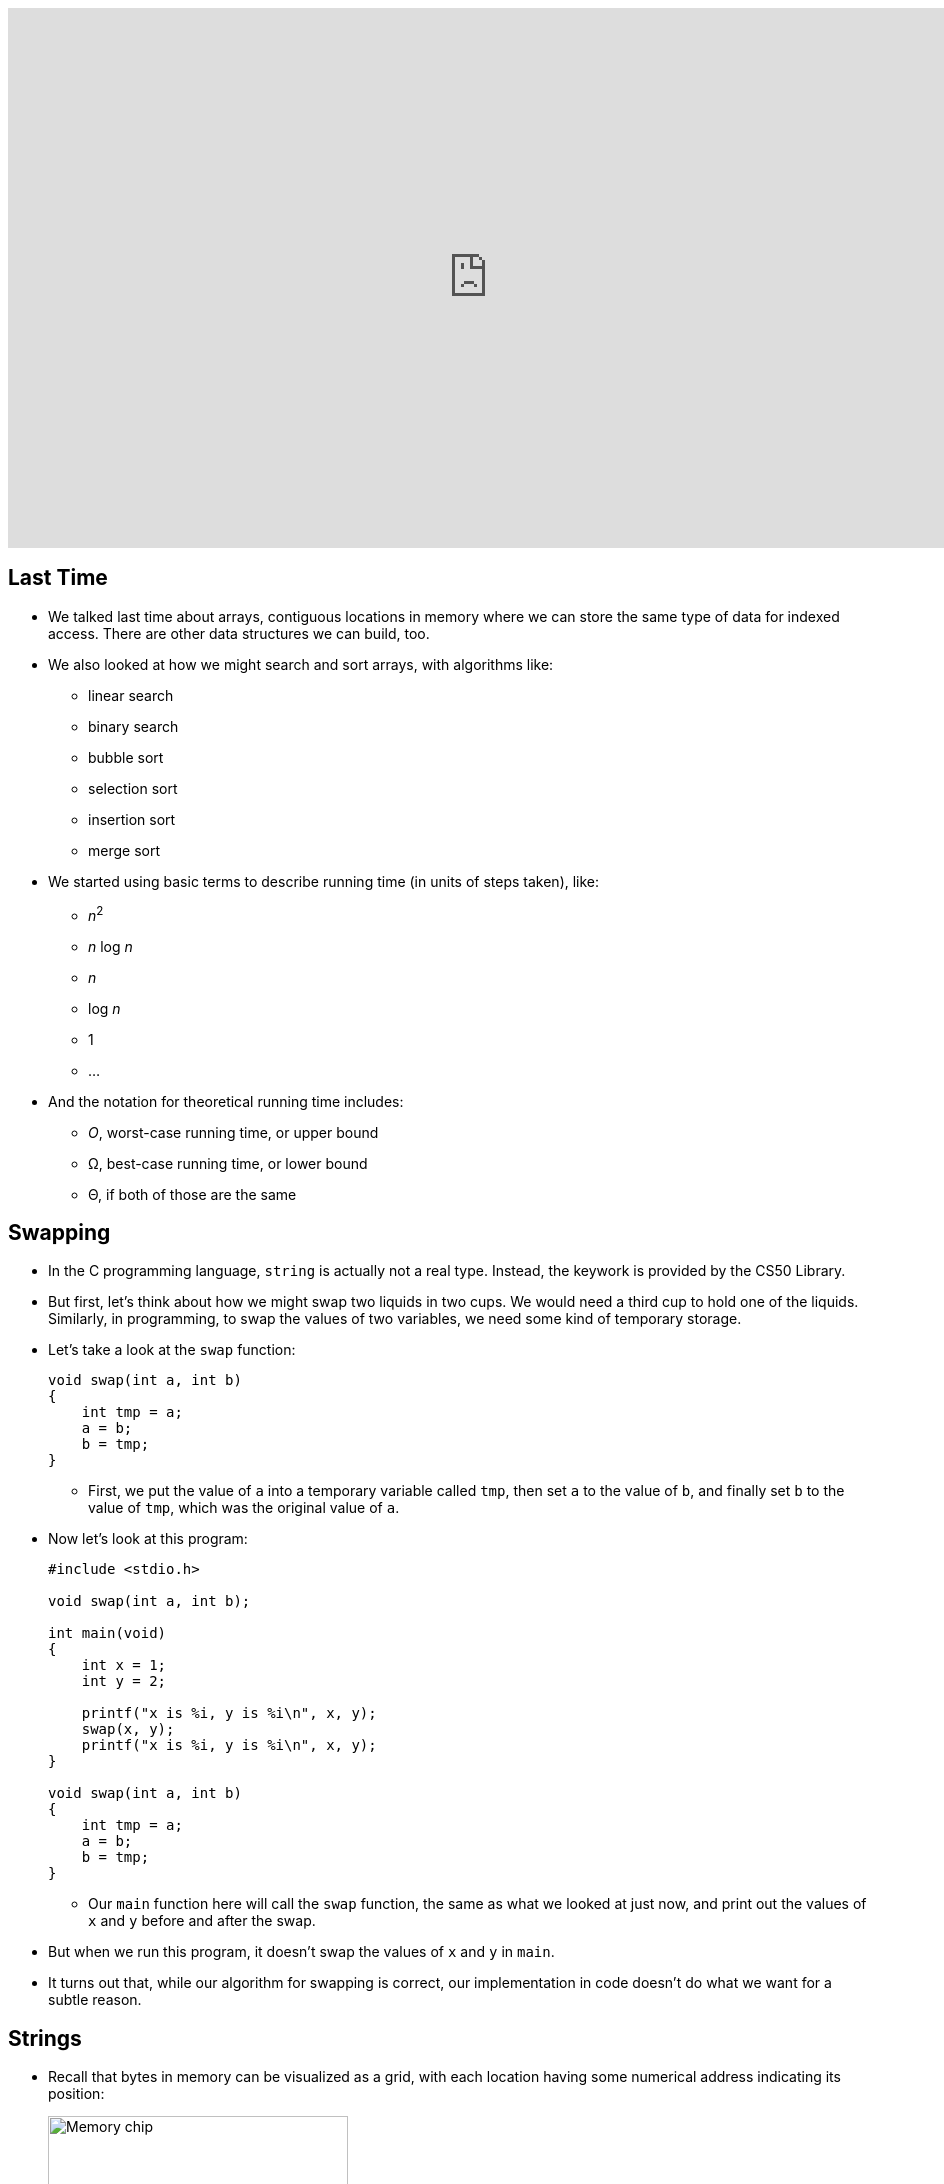 :author: Cheng Gong

video::Zn8OJMYT-gc[youtube,height=540,width=960,options=notitle]

[t=0m0s]
== Last Time

* We talked last time about arrays, contiguous locations in memory where we can store the same type of data for indexed access. There are other data structures we can build, too.
* We also looked at how we might search and sort arrays, with algorithms like:
** linear search
** binary search
** bubble sort
** selection sort
** insertion sort
** merge sort
* We started using basic terms to describe running time (in units of steps taken), like:
** _n_^2^
** _n_ log _n_
** _n_
** log _n_
** 1
** ...
* And the notation for theoretical running time includes:
** _O_, worst-case running time, or upper bound
** Ω, best-case running time, or lower bound
** Θ, if both of those are the same

[t=0m0s]
== Swapping

* In the C programming language, `string` is actually not a real type. Instead, the keywork is provided by the CS50 Library.
* But first, let's think about how we might swap two liquids in two cups. We would need a third cup to hold one of the liquids. Similarly, in programming, to swap the values of two variables, we need some kind of temporary storage.
* Let's take a look at the `swap` function:
+
[source, c]
----
void swap(int a, int b)
{
    int tmp = a;
    a = b;
    b = tmp;
}
----
** First, we put the value of `a` into a temporary variable called `tmp`, then set `a` to the value of `b`, and finally set `b` to the value of `tmp`, which was the original value of `a`.
* Now let's look at this program:
+
[source, c]
----
#include <stdio.h>

void swap(int a, int b);

int main(void)
{
    int x = 1;
    int y = 2;

    printf("x is %i, y is %i\n", x, y);
    swap(x, y);
    printf("x is %i, y is %i\n", x, y);
}

void swap(int a, int b)
{
    int tmp = a;
    a = b;
    b = tmp;
}
----
** Our `main` function here will call the `swap` function, the same as what we looked at just now, and print out the values of `x` and `y` before and after the swap.
* But when we run this program, it doesn't swap the values of `x` and `y` in `main`.
* It turns out that, while our algorithm for swapping is correct, our implementation in code doesn't do what we want for a subtle reason.

[t=0m0s]
== Strings

* Recall that bytes in memory can be visualized as a grid, with each location having some numerical address indicating its position:
+
image::memory_chip.png[alt="Memory chip", width=300]
* Our computer, or more precisely our programs written in C, have some structure to how that memory is used:
+
image::memory.png[alt="Memory layout", width=300]
* We'll discuss the other areas later, but for now notice we have an area labeled `heap` at the top and `stack` at the bottom.
* Before we get any further, let's see what we can find out about addresses with http://cdn.cs50.net/2017/fall/lectures/4/src4/compare0.c.src[`compare0.c`]:
+
[source, c]
----
#include <cs50.h>
#include <stdio.h>

int main(void)
{
    // get two strings
    string s = get_string("s: ");
    string t = get_string("t: ");

    // compare strings' addresses
    if (s == t)
    {
        printf("same\n");
    }
    else
    {
        printf("different\n");
    }
}
----
** We get two strings from the user, but no matter what we type in, our program only prints out `different`.
* Let's try http://cdn.cs50.net/2017/fall/lectures/4/src4/copy0.c.src[`copy.c`]:
+
[source, c]
----
#include <cs50.h>
#include <ctype.h>
#include <stdio.h>
#include <string.h>

int main(void)
{
    // get a string
    string s = get_string("s: ");

    // copy string's address
    string t = s;

    // capitalize first letter in string
    if (strlen(t) > 0)
    {
        t[0] = toupper(t[0]);
    }

    // print string twice
    printf("s: %s\n", s);
    printf("t: %s\n", t);
}
----
** We get a string from the user, `s`, and copy it to `t`. Then, only if the string is long enough, we capitalize the first letter of the string.
** Hmm, `s` and `t` are printed out the same, too, with both of them capitalized even though we tried to capitalize just `t`.
* It turns out, `string` is just a synonym for `char *`.
* What does this mean? Well, let's look at http://cdn.cs50.net/2017/fall/lectures/4/src4/compare1.c.src[`compare1.c`]:
+
[source, c]
----
#include <cs50.h>
#include <stdio.h>
#include <string.h>

int main(void)
{
    // get two strings
    char *s = get_string("s: ");
    char *t = get_string("t: ");

    // compare strings for equality
    if (strcmp(s, t) == 0)
    {
        printf("same\n");
    }
    else
    {
        printf("different\n");
    }
}
----
** We've removed the training wheels of using `string`, and we now use a library function, `strcmp`, to compare the strings, for our program to work as intended.
* But that doesn't quite explain why we can't just compare `s` and `t`. In the past, when we wrote a line like `string s = get_string("s: ");`, we were actually creating a variable in memory called `s`:
+
[source]
----
s [    ]
----
* Then, whatever the user typed in was stored in some bytes in memory elsewhere:
+
[source]
----
| S | t | e | l | i | o | s | \0 |
----
* And since we know bytes in memory has a location, or addresses, we can return the location of the first character in the array of characters we just created:
+
[source]
----
| S | t | e | l | i | o | s | \0 |
 100 101 102 103 104 105 106 107
----
* Assuming that these bytes are numbered something like the above, `s` will contain the value `100`, essentially pointing to the first character. And recall that we know where the string ends, thanks to the use of our NUL character, `\0`.
* Now, we understand why comparing `s` and `t` will always show that they're different, since they're two different addresses. Each time we call `get_string`, it stores the input from the user in a different location in memory. So `s` might have a value like `100`, while `t` has a value like `300`, or wherever the second string was stored.
* So, to come full circle, `s` is not actually a `string`, but a ``char *``, the address of a specific character.
* And in C, we call variables that store addresses of other variables *pointers*. (The `*` symbol indicates that a variable is a pointer to some other variable type, so we could have `int *` in addition to `char *` and others.)
* `strcmp`, we can now infer, must be comparing strings character by character, by going to the addresses that `s` and `t` point to.
* And in `copy0`, when we created our variable `t` and set it to what `s` was, we were just creating another pointer that pointed to the same string in memory. So when we tried to capitalize `t`, we were capitalizing the one string that both `s` and `t` pointed to.

[t=0m0s]
== Memory

* Let's look at a program that actually copies strings, http://cdn.cs50.net/2017/fall/lectures/4/src4/copy1.c.src[`copy1.c`]:
+
[source, c]
----
#include <cs50.h>
#include <ctype.h>
#include <stdio.h>
#include <string.h>

int main(void)
{
    // get a string
    char *s = get_string("s: ");
    if (!s)
    {
        return 1;
    }

    // allocate memory for another string
    char *t = malloc((strlen(s) + 1) * sizeof(char));
    if (!t)
    {
        return 1;
    }

    // copy string into memory
    for (int i = 0, n = strlen(s); i <= n; i++)
    {
        t[i] = s[i];
    }

    // capitalize first letter in copy
    if (strlen(t) > 0)
    {
        t[0] = toupper(t[0]);
    }

    // print strings
    printf("s: %s\n", s);
    printf("t: %s\n", t);

    // free memory
    free(t);
    return 0;
}
----
** We get a string, `s`, and make sure that `s` is actually a valid string with `if (!s)`. If `get_string` failed for some reason, perhaps because the computer ran out of memory to store a really long string, then it returns a special value, `NULL` (not to be confused with NUL), indicating that there is no actual location in memory that `s` can point to. We can also write `if (s == NULL)`, but since `NULL` is equal to `0`, we can just write `if (!s)`. Finally, `main` itself also returns an `int`, to indicate whether the program as a whole worked or failed. In the event of success, `0` is implicitly or explicitly returned, and in the event of failure, some non-zero number can be returned to indicate that.
** Now for `t`, we call a function `malloc`, (short for memory allocation), which finds some amount of memory that we can use and returns an address to the beginning of a chunk of memory, that is of the size we pass in. When we get that address back, the values stored inside that newly allocated chunk of memory are *garbage values*, or values we didn't set and don't know the meaning of, since some other program might have just used it for something else before it didn't need it anymore.
** And the amount of memory we want to allocate in this case is `(strlen(s) + 1) * sizeof(char)`, which is the number of characters in `s` (plus 1 for the NUL terminator), times the size of a character, to get the total number of bytes that we want. We use the `sizeof` function to get the size of a type of variable.
** We check that `t` was not `NULL`, since `malloc` could also fail and not find as much memory as we asked for.
** Now we can copy the string ourselves, one character at a time, with a familiar `for` loop. Notice that, if we use `i <= n`, with `n = strlen(s)`, then the NUL character at the end of the string will also be copied.
** Finally, we'll only be capitalizing `t`, and print out two different strings as we wanted.
* Let's look at http://cdn.cs50.net/2017/fall/lectures/4/src4/string0.c.src[`string0.c`]:
+
[source, c]
----
#include <cs50.h>
#include <stdio.h>
#include <string.h>

int main(void)
{
    // get a string
    char *s = get_string("string: ");
    if (!s)
    {
        return 1;
    }

    // print string, one character per line
    for (int i = 0, n = strlen(s); i < n; i++)
    {
        printf("%c\n", s[i]);
    }
    return 0;
}
----
** We get a string, check that `s` is not `NULL`, and print it one character at a time with `s[i]`, to get the character at each index `i`.
* We can replace the loop with `printf` to read:
+
[source, c]
----
...
for (int i = 0, n = strlen(s); i < n; i++)
{
    printf("%c\n", *(s + i));
}
...
----
** Here, at each index `i`, we are adding that number to `s`, to create an address with a higher value than `s`, so we can get to each character in the string directly with those values. And we have to use the `*` notation around that address to get the value stored at that address.
** (`*` is also used, confusingly, when declaring a variable that the variable should be a pointer. But in this case, and other cases, it is used to go to some address and read the value there.)
* We can now start to slowly take away our training wheels of `get_int` by writing something like this:
+
[source, c]
----
#include <stdio.h>

int main(void)
{
    int x;
    printf("x: ");
    scanf("%i", &x);
    printf("x: %i\n", x);
}
----
** `scanf` is a function in C's standard I/O library, that reads from the user's keyboard. The arguments it takes are like ``printf``'s, but instead of printing to the screen it stores values to variables. Here, we are telling it to look for something that matches a `%i`, integer, and to store it in `&x`. `x` is an `int` we initialized in our program, and `&` gets us the address of a variable. So we are passing in the address of `x` to `scanf`, so it can store the value a user types, into `x`:
+
[source]
----
int x [   ]
       500
----
* We need to pass in the address of `x`, which we imagined to be something like `500` in the above example.
* Going back to our friend `noswap.c`, we can add lines to our `swap` function to show that it is indeed working within the function:
+
[source]
----
...
void swap(int a, int b)
{
    eprinf("a is %i, b is %i\n", a, b);
    int tmp = a;
    a = b;
    b = tmp;
    eprinf("a is %i, b is %i\n", a, b);
}
...
----
* Let's think back to the closeup of how memory is organized for our program:
+
image::heap_stack.png[alt="Heap and stack in memory", width=300]
** The heap, at top, is where memory for `malloc` comes from.
** The stack, in the bottom, is used for functions. In fact, for our C programs, the very bottom of the stack contains a chunk of memory for our `main` function, such as any local variables or arguments.
** Then, on top of that, the next function called, such as `swap`, will have its own chunk of memory, called a *stack frame*:
+
image::stack.png[alt="Stack in memory", width=300]
** `x` was copied into `a`, and `y` was copied into `b`, so `swap` was working with its own copy of the variables. And once `swap` returns, that entire frame of memory is marked as free to be used again.
* We now know enough to solve our problem with http://cdn.cs50.net/2017/fall/lectures/4/src4/swap.c.src[`swap.c`]:
+
[source, c]
----
#include <stdio.h>

void swap(int *a, int *b);

int main(void)
{
    int x = 1;
    int y = 2;

    printf("x is %i, y is %i\n", x, y);
    swap(&x, &y);
    printf("x is %i, y is %i\n", x, y);
}

void swap(int *a, int *b)
{
    int tmp = *a;
    *a = *b;
    *b = tmp;
}
----
** Now we're passing in pointers to our `main` function's `x` and `y`, and swapping their values directly. `swap` takes in two addresses to ``int``s, and uses the `*a` and `*b` syntax to access and change the values at those addresses:
+
image::swap.png[alt="Swap in memory", width=300]
* We can try to get a string, too:
+
[source, c]
----
#include <stdio.h>

int main(void)
{
    char *s;
    printf("s: ");
    scanf("%s", s);
    printf("s: %s\n", s);
}
----
** But we never set `s` to anything, so it's an address with some random value, which means we are trying to store a string at some random place in memory which might have other important things in it!
* We can create an array of 5 characters for `scanf` to use:
+
[source, c]
----
#include <stdio.h>

int main(void)
{
    char s[5];
    printf("s: ");
    scanf("%s", s);
    printf("s: %s\n", s);
}
----
* But this is also bad, because a longer string that is passed in will start overwriting memory after our array, that we haven't allocated, which might be storing other things too!
* We watch an animated video that tries to explain pointers, https://www.youtube.com/watch?v=5VnDaHBi8dM[Pointer Fun with Binky].
* Remember that David, when he was first learning about pointers, didn't understand them for a while until he was in office hours and a TF walked him through a few times.

[t=0m0s]
== Images

* When we zoom in on an image, we see something like this:
+
image::zamyla.png[alt="Zamyla", width=400]
** Each square is a pixel, or one solid color that's the base unit in an image.
* A black and white smiley face might be represented in binary like this:
+
image::smiley.png[alt="Black and white smiley", width=400]
** With the bit `1` to represent black and `0` for white, we can create an image with a grid of bits.
* With many dots, and many more bits to represent different colors, we can store entire images.
* A JPEG file is a particular type of image file, based on a standard the world once agreed upon, that stores images in a particular format. Every JPEG file starts with the same three bytes to identify its format, the values `255 216 255`.
* Those values are stored in binary, but we can also easily represent them in *hexadecimal*, a numbering system which uses 16 symbols instead of 10. In addition to the symbols `0-9`, we use `a`, `b`, `c`, `d`, `e`, and `f`, for the higher values of 10, 11, 12, 13, 14, and 15.
* The number `255`, in binary, is `1111 1111`; and `216` is `1101 1000`. Each of those four bits, since they can hold 16 values, map perfectly to hexadecimal. `1111` is 15 in decimal, or `f` in hexadecimal, `1101` is 13, or `d`, and `1000` is 8, also `8`. So `255` maps to `ff`, and `216` to `d8`. And it's convention to write hexadecimal as `0xff` and `0xd8`.
* So the first three bytes of a JPEG file are `0xff 0xd8 0xff`.
* Our problem set this week will involve recovering images from a file of binary data, so knowing that those bytes start a JPEG file will come in useful.
* Bitmap files, with the extension BMP, maps bits directly to pixels.
* The headers at the beginning of bitmap files are more complicated, and look like this:
+
image::bitmap_headers.png[alt="Bitmap headers", width=400]
** Files are just a sequence of bytes, and if we think of each byte as having some offset from the beginning, we can specify exactly what should be in a file for it to be valid. To write a program that reads certain types of files, we need to find documentation on those standardized file types.
** Once we get past the fields at the beginning, we notice a repeating sequence at the end, an `RGBTRIPLE` comprised of three bytes that each represent the colors red, green, and blue. With those three colors in various amounts, we can display millions of different colors. And with one `RGBTRIPLE` per pixel, we can create images, as we'll see in our problem set this week.
* We need one more new keyword to easily represent this, a `struct`. With a `struct`, we can create a more complicated data type:
+
[source, c]
----
typedef struct
{
    string name;
    string dorm;
}
student;
----
** To represent a `student`, we might want to include two pieces of information, `string name` and `string dorm`.
* With this syntax, we can group any number of other data types together, and work with them, reading and writing them to disk as well.
* In this week's problem set, we'll get to work with images and structs. See you there!
